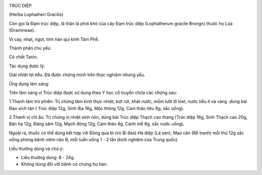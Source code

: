 |image0|

TRÚC DIỆP

(Herba Lophatheri Gracilis)

Còn gọi là Đạm trúc diệp, là thân lá phơi khô của cây Đạm trúc diệp
(Lophatherum gracile Brongn) thuộc họ Lúa (Gramineae).

Vị cay, nhạt, ngọt, tính hàn qui kinh Tâm Phế.

Thành phần chủ yếu:

Có chất Tanin.

Tác dụng dược lý:

Giải nhiệt lợi tiểu. Đã được chứng minh trên thực nghiệm nhưng yếu.

Ứng dụng lâm sàng:

Trên lâm sàng vị Trúc diệp được sử dụng theo Y học cổ truyền chữa các
chứng sau:

1.Thanh tâm trừ phiền: Trị chứng tâm kinh thực nhiệt, bứt rứt, khát
nước, mồm lưỡi lỡ lóet, nước tiểu ít và vàng .dùng bài Đạo xích tán (
Trúc diệp 12g, Sinh địa 16g, Mộc thông 12g, Cam thảo tiêu 8g, sắc uống).

2.Thanh vị chỉ ẩu: Trị chứng vị nhiệt sinh nôn, dùng bài Trúc diệp Thạch
cao thang (Trúc diệp 16g, Sinh Thạch cao 20g, Bán hạ 12g, Đảng sâm 12g,
Mạch đông 12g, Cam thảo 8g, Cánh mễ 8g, sắc nước uống).

Ngoài ra, thuốc có thể dùng kết hợp với Đông qua bì (vỏ Bí đao) Hà diệp
(Lá sen), Mao căn (Rễ tranh) mỗi thứ 12g sắc uống phòng bệnh viêm não B,
mỗi tuần uống 1 - 2 lần (kinh nghiệm của Trung quốc).

Liều thường dùng và chú ý:

-  Liều thường dùng: 8 - 24g.
-  Không dùng đối với bệnh có chứng hư hàn.

.. |image0| image:: TRUCDIEP.JPG
   :width: 50px
   :height: 50px
   :target: TRUCDIEP_.htm
